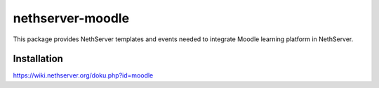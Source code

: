 =================
nethserver-moodle
=================

This package provides NethServer templates and events needed to
integrate Moodle learning platform in NethServer.

Installation
============

https://wiki.nethserver.org/doku.php?id=moodle
